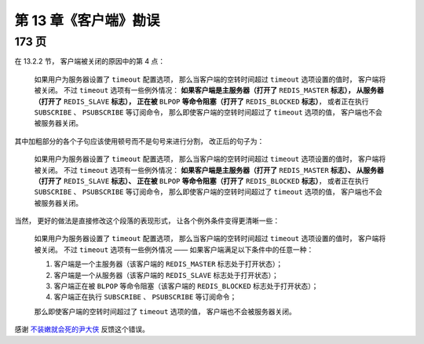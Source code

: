 第 13 章《客户端》勘误
==============================

173 页
-----------

在 13.2.2 节，
客户端被关闭的原因中的第 4 点：

    如果用户为服务器设置了 ``timeout`` 配置选项，
    那么当客户端的空转时间超过 ``timeout`` 选项设置的值时，
    客户端将被关闭。
    不过 ``timeout`` 选项有一些例外情况：
    **如果客户端是主服务器（打开了** ``REDIS_MASTER`` **标志），
    从服务器（打开了** ``REDIS_SLAVE`` **标志），
    正在被** ``BLPOP`` **等命令阻塞（打开了** ``REDIS_BLOCKED`` **标志）**\ ，
    或者正在执行 ``SUBSCRIBE`` 、 ``PSUBSCRIBE`` 等订阅命令，
    那么即使客户端的空转时间超过了 ``timeout`` 选项的值，
    客户端也不会被服务器关闭。

其中加粗部分的各个子句应该使用顿号而不是句号来进行分割，
改正后的句子为：

    如果用户为服务器设置了 ``timeout`` 配置选项，
    那么当客户端的空转时间超过 ``timeout`` 选项设置的值时，
    客户端将被关闭。
    不过 ``timeout`` 选项有一些例外情况：
    **如果客户端是主服务器（打开了** ``REDIS_MASTER`` **标志）、
    从服务器（打开了** ``REDIS_SLAVE`` **标志）、
    正在被** ``BLPOP`` **等命令阻塞（打开了** ``REDIS_BLOCKED`` **标志）**\ ，
    或者正在执行 ``SUBSCRIBE`` 、 ``PSUBSCRIBE`` 等订阅命令，
    那么即使客户端的空转时间超过了 ``timeout`` 选项的值，
    客户端也不会被服务器关闭。

当然，
更好的做法是直接修改这个段落的表现形式，
让各个例外条件变得更清晰一些：

    如果用户为服务器设置了 ``timeout`` 配置选项，
    那么当客户端的空转时间超过 ``timeout`` 选项设置的值时，
    客户端将被关闭。
    不过 ``timeout`` 选项有一些例外情况 ——
    如果客户端满足以下条件中的任意一种：

    1. 客户端是一个主服务器（该客户端的 ``REDIS_MASTER`` 标志处于打开状态）；
    2. 客户端是一个从服务器（该客户端的 ``REDIS_SLAVE`` 标志处于打开状态）；
    3. 客户端正在被 ``BLPOP`` 等命令阻塞（该客户端的 ``REDIS_BLOCKED`` 标志处于打开状态）；
    4. 客户端正在执行 ``SUBSCRIBE`` 、 ``PSUBSCRIBE`` 等订阅命令；

    那么即使客户端的空转时间超过了 ``timeout`` 选项的值，
    客户端也不会被服务器关闭。

感谢 `不装嫩就会死的尹大侠 <http://weibo.com/u/2714840873>`_ 反馈这个错误。
